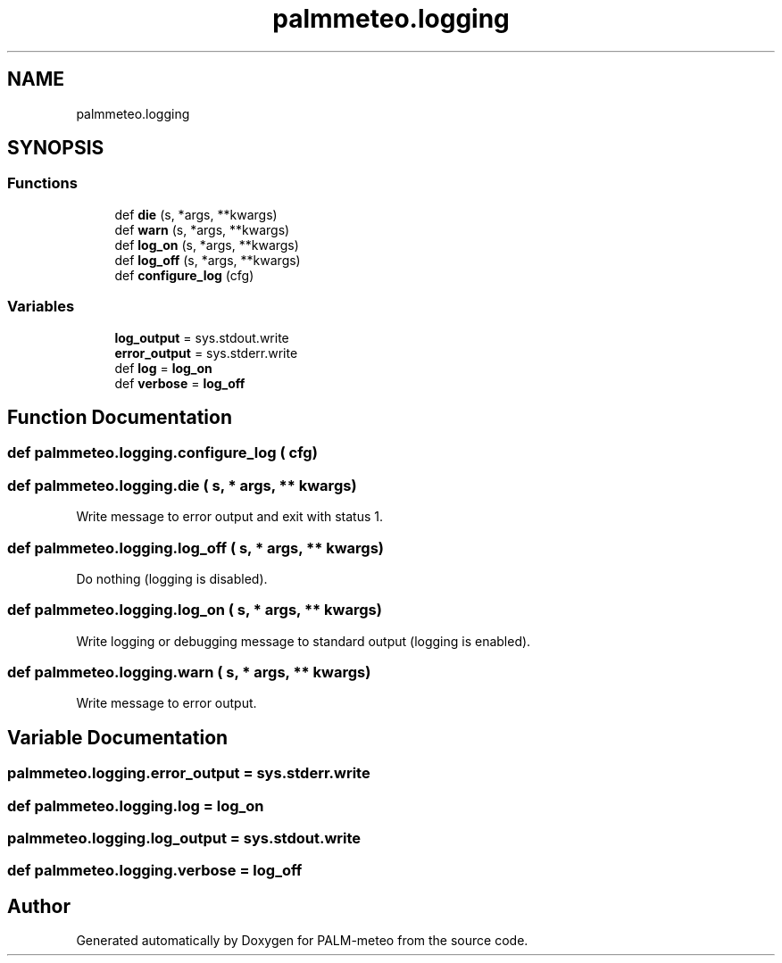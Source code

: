 .TH "palmmeteo.logging" 3 "Fri Jun 27 2025" "PALM-meteo" \" -*- nroff -*-
.ad l
.nh
.SH NAME
palmmeteo.logging
.SH SYNOPSIS
.br
.PP
.SS "Functions"

.in +1c
.ti -1c
.RI "def \fBdie\fP (s, *args, **kwargs)"
.br
.ti -1c
.RI "def \fBwarn\fP (s, *args, **kwargs)"
.br
.ti -1c
.RI "def \fBlog_on\fP (s, *args, **kwargs)"
.br
.ti -1c
.RI "def \fBlog_off\fP (s, *args, **kwargs)"
.br
.ti -1c
.RI "def \fBconfigure_log\fP (cfg)"
.br
.in -1c
.SS "Variables"

.in +1c
.ti -1c
.RI "\fBlog_output\fP = sys\&.stdout\&.write"
.br
.ti -1c
.RI "\fBerror_output\fP = sys\&.stderr\&.write"
.br
.ti -1c
.RI "def \fBlog\fP = \fBlog_on\fP"
.br
.ti -1c
.RI "def \fBverbose\fP = \fBlog_off\fP"
.br
.in -1c
.SH "Function Documentation"
.PP 
.SS "def palmmeteo\&.logging\&.configure_log ( cfg)"

.SS "def palmmeteo\&.logging\&.die ( s, * args, ** kwargs)"

.PP
.nf
Write message to error output and exit with status 1\&.
.fi
.PP
 
.SS "def palmmeteo\&.logging\&.log_off ( s, * args, ** kwargs)"

.PP
.nf
Do nothing (logging is disabled)\&.
.fi
.PP
 
.SS "def palmmeteo\&.logging\&.log_on ( s, * args, ** kwargs)"

.PP
.nf
Write logging or debugging message to standard output (logging is enabled)\&.
.fi
.PP
 
.SS "def palmmeteo\&.logging\&.warn ( s, * args, ** kwargs)"

.PP
.nf
Write message to error output\&.
.fi
.PP
 
.SH "Variable Documentation"
.PP 
.SS "palmmeteo\&.logging\&.error_output = sys\&.stderr\&.write"

.SS "def palmmeteo\&.logging\&.log = \fBlog_on\fP"

.SS "palmmeteo\&.logging\&.log_output = sys\&.stdout\&.write"

.SS "def palmmeteo\&.logging\&.verbose = \fBlog_off\fP"

.SH "Author"
.PP 
Generated automatically by Doxygen for PALM-meteo from the source code\&.
